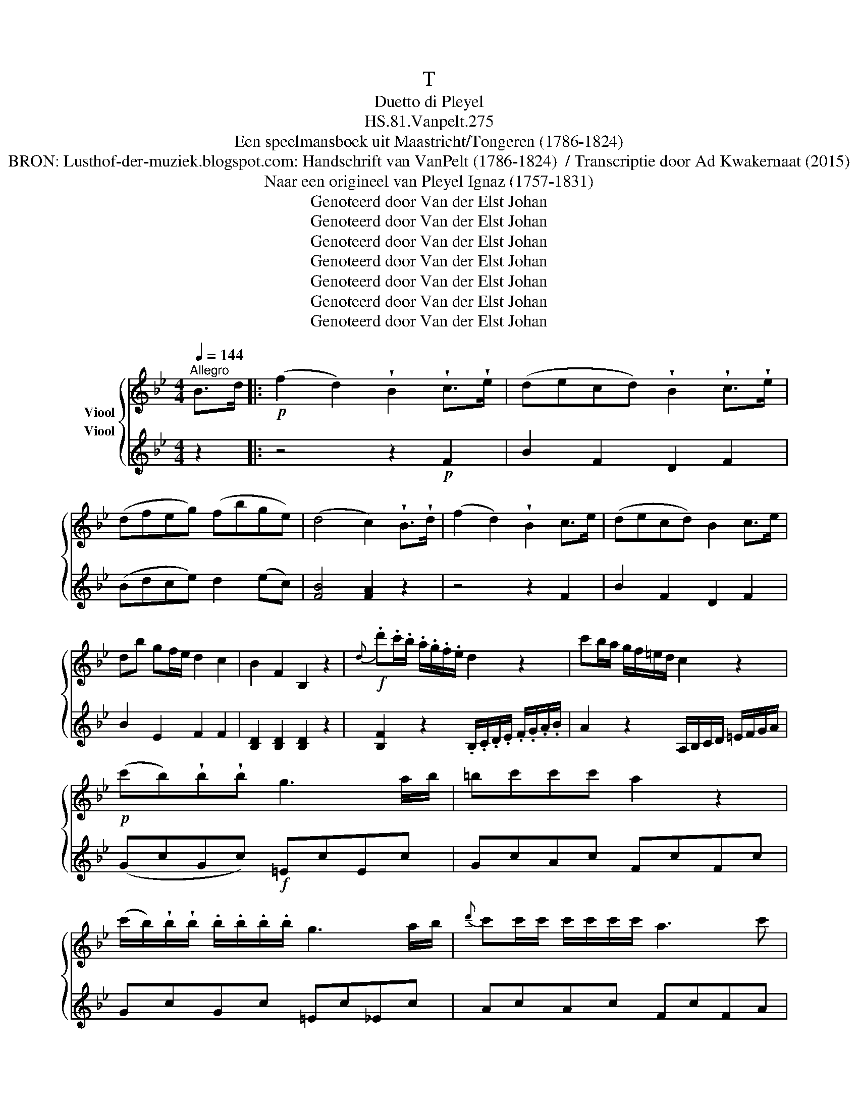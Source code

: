 X:1
T:T
T:Duetto di Pleyel
T:HS.81.Vanpelt.275
T:Een speelmansboek uit Maastricht/Tongeren (1786-1824) 
T:BRON: Lusthof-der-muziek.blogspot.com: Handschrift van VanPelt (1786-1824)  / Transcriptie door Ad Kwakernaat (2015) 
T:Naar een origineel van Pleyel Ignaz (1757-1831) 
T:Genoteerd door Van der Elst Johan
T:Genoteerd door Van der Elst Johan
T:Genoteerd door Van der Elst Johan
T:Genoteerd door Van der Elst Johan
T:Genoteerd door Van der Elst Johan
T:Genoteerd door Van der Elst Johan
T:Genoteerd door Van der Elst Johan
Z:Een speelmansboek uit Maastricht/Tongeren (1786-1824)
Z:Genoteerd door Van der Elst Johan
%%score { ( 1 2 ) 3 }
L:1/8
Q:1/4=144
M:4/4
K:Bb
V:1 treble nm="Viool"
V:2 treble 
V:3 treble nm="Viool"
V:1
"^Allegro" B>d |:!p! (f2 d2) !wedge!B2 !wedge!c>!wedge!e | (decd) !wedge!B2 !wedge!c>!wedge!e | %3
 (dfeg) (fbge) | (d4 c2) !wedge!B>!wedge!d | (f2 d2) !wedge!B2 c>e | (decd) B2 c>e | %7
 db gf/e/ d2 c2 | B2 F2 B,2 z2 |!f!{d} .d'.c'/.b/ .a/.g/.f/.e/ d2 z2 | c'b/a/ g/f/=e/d/ c2 z2 | %11
!p! (c'b)!wedge!b!wedge!b g3 a/b/ | =bc'c'c' a2 z2 | %13
 (c'/b/)!wedge!b/!wedge!b/ .b/.b/.b/.b/ g3 a/b/ |{d'} c'c'/c'/ c'/c'/c'/c'/ a3 c' | %15
 (3d'dd' c' z/ a/ (3bBb a z/ f/ | a>g (g2{a)gf} g>a b>c' | d'3 c' (ba)(gf) | %18
!f! =e2 [Gec']2 [Gec']2 c>c | (f3 a) g=efa | d'>c' c'4 bg | f z (f2 d2) !wedge!b2 | a4 g2 c>c | %23
 (f3 a) (g=efa) | d'>c' c'4 bg | afdg f2 P=e2 |!p! f z [FA][FA] [GB]2 [CG][CG] | %27
 [FA]2 [FA][FA] [GB]2 [CG][CG] | FCFC FCFC | f=edc BAGF | [B,D][B,D][B,D][B,D] [B,D]2 z =B, | %31
 C2 z2 [CF]2 z2 | [CF]2 z2 [CF]2 z2 | [CF][CF][CF][CF] [C=E][CE][CE][CE] | %34
 F/A/c/f/ a/f/a/f/ =e/c/e/g/ b/g/b/g/ | F/A/c/f/ a/f/a/f/ =e/c/e/g/ b/g/b/g/ | %36
!<(! g/b/g/=e/ g/b/g/e/ g/b/g/e/ g/b/g/e/!<)! |!f! a/b/g/a/ f/g/=e/f/ d/e/c/d/ B/c/A/B/ | %38
 G/D/=E/F/ G/A/B/c/ d/c/B/A/ G/F/E/D/ | C/F/G/A/ B/c/d/=e/ f/A/B/c/ d/e/f/g/ | %40
 a/c/d/=e/ f/g/a/b/ c'd'=e'f' | C4 g4 | f z f=e dcBA | B z dc BAGB | %44
 A z b/a/a/g/ g/f/f/=e/ e/d/d/^c/ | d z c'/b/b/a/ a/g/g/f/ f/=e/e/g/ | f3 a c'3 b/g/ | %47
 fffa c'3 b/g/ | f/A/B/c/ d/=e/f/g/ afcA |1 F2 [FAf]2 [FAf]2 B>d :|2 F2 [FAf]2 [FAf]2 F>A || %51
 (c2 A2 F2) .A>.c | e2 c2 A2 c>e | g3 f e2 d2 | g3 f e2 d2 | c2 a4 c2 | c2 b4 ag | fg^ga a3 c | %58
 Bdgb b2 ag | g4 fed^c | d2 d2 d2 D>^F | A2 ^F2 D2 F>A | c2 A2 ^F2 A>c | e2 c>f a2 ^f>a | %64
 (c'6 b2) | (b4 a2) g2 | (^f2 e2 d2 c2) | B z [DB][DB] [Dc] z ^FF | G z [DB][DB] [Dc] z ^FF | %69
 G^FGE GEGE | GGGG B,B,B,B, | GGGG [CG]2 z2 | [DG]2 z2 z4 | [DB][DB][DB][DB] [Dc][Dc][Dc][Dc] | %74
 G/B/d/g/ b/g/b/g/ ^f/a/f/a/ A/c/A/c/ | G/B/d/g/ b/g/b/g/ ^f/a/f/a/ A/c/A/c/ | %76
 .B/.d/.c/.A/ .B/.d/.c/.A/ .B/.d/.c/.A/ .B/.d/.c/.A/ | B/d/=e/^f/ g/a/b/c'/ d'/c'/b/a/ g/=f/_e/d/ | %78
 d>e e3 ee'a | ga c'3 afe | db b3 gfe | g7/2 =e/ f2 F>A | c2 A2 F2 A>c | e2 c2 A2 c>e | (g6 f2) | %85
 (=e6 _e2) |{def} e8 | !fermata!e2 z2 z2 B>d | f2 d2 B2 c>e | decd B2 c>e | (dfeg) (fbge) | %91
 (d4 c2) z2 | z4 z2 F2 | B2 F2 D2 F2 | B2 E2 F2 F2 | [B,D]2 [B,D]2 [B,D]2 z2 | %96
 ba/g/ f/e/d/c/ B2 z2 | c'/d'/c'/b/ a/b/a/g/ f2 z2 | ba/g/ f/e/d/c/ B2 z2 | %99
 c'/d'/c'/b/ a/b/a/g/ f2 z2 | b4 bc'b_a | ^fg z (e .=f.g._a.b) | ^fg z (e .=f.g._a.b) | %103
 gg f z/ d/ ee d z/ B/ | c/=B/c/d/ e/d/e/f/ g(f/e/) d(c/_B/) | A2 [FAf]2 [FAf]2 z2 | z8 | %107
 z2 A,C B,DCE | DFDB, EFEC | F=EFE F z FF | B3 d cABd | g>f f4 ec | db gf/e/ d2 Tc2 | %113
 B z [B,D][B,D] [CE] z [A,F][A,F] | [B,F] z [B,D][B,D] [CE] z [A,F][A,F] | [B,F]FBF BFBF | %116
 BAGF EDCB, | EEEE EE=EE | F z FG A z AB | cBAB cBAB | c=BcB c_BAG | %121
 [A,F][A,F][A,F][A,F] [A,F][A,F][A,F][A,F] | [B,F] z z2 z4 | [FB][FB][FB][FB] [FA][FA][FA][FA] | %124
 B,/D/F/B/ d/B/d/B/ A/F/A/c/ e/c/e/c/ | B,/D/F/B/ d/B/d/B/ A/F/A/c/ e/c/e/c/ | %126
 d/e/c/A/ d/e/c/B/ d/e/c/A/ d/e/c/A/ | d/e/c/d/ B/c/A/B/ G/A/F/G/ E/F/D/E/ | C2 g2 gf/e/ dc/B/ | %129
 A/f/=e/f/ A/f/B/f/ c/f/e/f/ c/f/d/f/ | e/f/d/f/ c/f/d/f/ e/f/d/f/ c/f/d/f/ | %131
 e/f/d/f/ e/f/d/f/ e/f/d/f/ c/f/B/f/ | A/c/d/=e/ f/g/a/b/ c'/b/a/b/ a/g/f/_e/ | (d f2 b2 d'2 f') | %134
 F4 Pc4 | B z (ba) (gfed) | e z (GF) (EDCE) | D z d/d'/(d'/c'/) (c'/b/)(b/a/) a/g/g/^f/ | %138
 g z E/e/e/d/ d/c/c/B/ B/A/A/c/ | B3 d f3 (e/c/) | BBBd f3 (e/c/) | B/d/e/f/ g/a/b/c'/ d'bfd | %142
 B2 [DBb]2 [DBb]2 z2 |] %143
V:2
 x2 |: x8 | x8 | x8 | x8 | x8 | x8 | x8 | x8 | x8 | x8 | x8 | x8 | x8 | x8 | x8 | x8 | x8 | x8 | %19
 x8 | x8 | x8 | x8 | x8 | x8 | x8 | x8 | x8 | x8 | x8 | x8 | x8 | x8 | x8 | x8 | x8 | x8 | x8 | %38
 x8 | x8 | x8 | x8 | x8 | x8 | x8 | x8 | x8 | x8 | x8 |1 x8 :|2 x8 || x8 | x8 | x8 | x8 | x8 | x8 | %57
 x8 | x8 | x8 | x8 | x8 | x8 | x8 | x8 | x8 | x8 | x8 | x8 | x8 | x8 | x8 | x8 | x8 | x8 | x8 | %76
 F2 F2 F2 F2 | x8 | x8 | x8 | x8 | x8 | x8 | x8 | x8 | x8 | x8 | x8 | x8 | x8 | x8 | x8 | x8 | x8 | %94
 x8 | x8 | x8 | x8 | x8 | x8 | x8 | x8 | x8 | x8 | x8 | x8 | x8 | x8 | x8 | x8 | x8 | x8 | x8 | %113
 x8 | x8 | x8 | x8 | x8 | x8 | x8 | x8 | x8 | x8 | x8 | x8 | x8 | x8 | x8 | x8 | x8 | x8 | x8 | %132
 x8 | x8 | x8 | x8 | x8 | x8 | x8 | x8 | x8 | x8 | x8 |] %143
V:3
 z2 |: z4 z2!p! F2 | B2 F2 D2 F2 | (Bdce) d2 (ec) | [FB]4 [FA]2 z2 | z4 z2 F2 | B2 F2 D2 F2 | %7
 B2 E2 F2 F2 | [B,D]2 [B,D]2 [B,D]2 z2 | [B,F]2 z2 .B,/.C/.D/.E/ .F/.G/.A/.B/ | %10
 A2 z2 A,/B,/C/D/ =E/F/G/A/ | (GcGc)!f! =EcEc | GcAc FcFc | GcGc =Ec_Ec | AcAc FcFA | B2 A2 G2 F2 | %16
 z [B,D][B,D][B,D] [B,D][B,D][B,D][B,D] | z [B,D][B,D][B,D] [B,D][B,D][B,D][B,D] | %18
 C2 [G,=Ec]2 [G,Ec]2 z2 | z8 | z2 =EG FAGB | AcAF BdBG | z c=Bc C2 z2 | z8 | z2 =EG FAGB | %25
 F2 B2 c2 C2 | F/A/c/f/ a/f/a/f/ =e/c/e/g/ b/g/b/g/ | F/A/c/f/ a/f/a/f/ =e/c/e/g/ b/g/b/g/ | %28
 a/b/g/=e/ a/b/g/e/ a/b/g/e/ a/b/g/e/ | a/b/g/a/ f/g/=e/f/ d/e/c/d/ B/c/A/B/ | %30
 G/D/=E/^F/ G/A/B/^c/ d/=c/B/A/ G/=F/_E/D/ | C/F/G/A/ B/c/d/=e/ f/A/B/c/ d/e/f/g/ | %32
 a/c/d/=e/ f/g/a/b/ c'd'=e'f' | C4 g4 | f z [FA][FA] [GB]2 [CG][CG] | %35
 [FA]2 [FA][FA] [GB]2 [CG][CG] | FCFC FCFC | f=edc BAGF | [B,D][B,D][B,D][B,D] [B,D]2 z [=B,E] | %39
 [CF]2 z2 [CF]2 z2 | [CF]2 z2 z4 | [CF][CF][CF][CF] [C=E][CE][CE][CE] | [A,F] z ag fed^c | %43
 d z ba gf=eg | f z f=e dcBA | B z dc BAGB | A/c/A/F/ A/c/A/F/ =E/G/E/C/ E/G/E/C/ | %47
 A/c/A/F/ A/c/A/F/ =E/G/E/C/ E/G/E/C/ | F/F/G/A/ B/c/d/=e/ fcAF |1 [A,F]2 [A,F]2 [A,F]2 z2 :|2 %50
 [A,F]2 [A,F]2 [A,F]2 z2 || z4 z2 F>A | c2 A2 F2 A>c | eFdF cFBF | eFdF cFBF | AD^FD FDAD | %56
 GDGD GDBD | AD^FD FDAD | GDGD GDBD | EGBG EGBG | ^F2 [DF]2 [DF]2 z2 | z4 z2 D>^F | A2 ^F2 D2 F>A | %63
 c2 A>c ^f2 c>f | (a6 g2) | (g4 ^f2) e2 | (d2 c2 B2 A2) | %67
 .G/.B/.d/.g/ .b/.g/.b/.g/ ^f/a/f/a/ A/c/A/c/ | .G/.B/.d/.g/ .b/.g/.b/.g/ ^f/a/f/a/ A/c/A/c/ | %69
 .B/.e/.c/.A/ .B/.e/.c/.A/ .B/.e/.c/.A/ .B/.e/.c/.A/ | B/d/=e/^f/ g/a/b/c'/ d'/c'/b/a/ g/=f/_e/d/ | %71
 de e3 e'c'a | gb=bc' ^c'd'bg | d4 Ta4 | g z [DB][DB] [Dc] z ^FF | G z [DB][DB] [Dc] z ^FF | %76
 G^FGF GFGF | GGGG B,GB,G | CGCG CGCG | FCA,C FCA,C | B,DFD C=EGB | [FB]4 [FA]2 z2 | z4 z2 F>A | %83
 c2 A2 F2 A>c | (e6 d2) | (^c6 =c2) | c2 F>A c2 F>A | !fermata!c2 z2 z4 | z4 z2 E2 | B2 F2 D2 F2 | %90
 (Bdce) d2 ec | [GB]4 [FA]2 B>c | f2 d2 B2 c>e | decd B2 c>e | db{g} gf/e/ d2 Pc2 | %95
 B2 [Fc]2 B,2 z2 | [B,D]2 z2 B/A/G/F/ E/D/C/B,/ | A,2 z2 F/G/A/B/ c/d/e/c/ | %98
 d2 z2 B/A/G/F/ E/D/C/B,/ | A,2 z2 F/G/A/B/ c/d/e/c/ | BFDF DFDF | EBEB DBDB | %102
 [EB][EB][EB][EB] [EB][EB][EB][EB] | E2 D2 C2 B,2 | EEEE EE=EE | F2 [Fc]2 [Fc]2 F>F | B3 d (cABc) | %107
 g>f f4 (ed) | B2 (B2 G2 e2) | d4 c2 z2 | z8 | z2 A,C B,DCE | B,2 E2 F2 F2 | %113
 B,/D/F/B/ d/B/d/B/ A/F/A/c/ e/c/e/c/ | B,/D/F/B/ d/B/d/B/ A/F/A/c/ e/c/e/c/ | %115
 .d/.e/.c/.A/ .d/.e/.c/.A/ .d/.e/.c/.A/ .d/.e/.c/.A/ | d/e/c/d/ B/c/A/B/ G/A/F/G/ E/F/D/E/ | %117
 C2 g2 g(f/e/) d(c/B/) | A/(f/=e/f/) A/(f/d/f/) c/(f/e/f/) c/(f/d/f/) | %119
 .e/.f/.d/.f/ c/f/d/f/ e/f/d/f/ c/f/d/f/ | .e/.f/.d/.f/ e/f/d/f/ e/f/d/f/ c/f/B/f/ | %121
 (A/c/).d/.=e/ (f/g/)a/b/ c'/b/a/b/ a/g/f/_e/ | (.d .f2 .b2 .d'2 .f') | F4 Tc4 | %124
 B z [B,D][B,D] [CE] z [A,F][A,F] | [CF] z [B,D][B,D] [CE] z [A,F][A,F] | [B,F]FBF BFBF | %127
 BAGF EDCB, | EEEE EE=EE | F z FG A z AB | cBAB cBAB | c=BcB c_BAG | %132
 [A,F][A,F][A,F][A,F] [A,F][A,F][A,F][A,F] | [B,F]2 z2 z4 | [FB][FB][FB][FB] [FA][FA][FA][FA] | %135
 [DB] z d'c' bag^f | g z ed cBAc | B z ba gfed | e z GF EDCE | %139
"_BRON: Alamire uitgave \"Speelmansboek uit Maastricht\"\n vermeldt bij concordatie:\n              Fragment uit een vioolduet (1789) van Pleyel Ignaz (1757-1831) (cfr. Benton, 513/i)" D/F/D/B,/ D/F/D/B,/ A,/C/F/A/ c/A/F/E/ | %140
 D/F/D/B,/ D/F/D/B,/ A,/C/F/A/ c/A/F/E/ | D/B/c/d/ e/f/g/a/ .b.f.d.B | %142
 [B,DB]2 [B,DB]2 [B,DB]2 z2 |] %143

